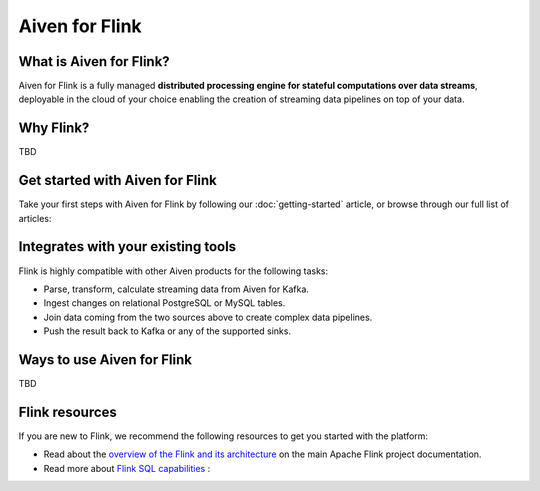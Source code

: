 Aiven for Flink
===============

What is Aiven for Flink?
------------------------

Aiven for Flink is a fully managed **distributed processing engine for stateful computations over data streams**, deployable in the cloud of your choice enabling the creation of streaming data pipelines on top of your data.


Why Flink?
-------

TBD


Get started with Aiven for Flink
--------------------------------

Take your first steps with Aiven for Flink by following our :doc:`getting-started` article, or browse through our full list of articles:


.. panels::

    📙 :doc:`concepts`

    ---

    💻 :doc:`howto`


Integrates with your existing tools
------------------------------------

Flink is highly compatible with other Aiven products for the following tasks:

- Parse, transform, calculate streaming data from Aiven for Kafka.

- Ingest changes on relational PostgreSQL or MySQL tables.

- Join data coming from the two sources above to create complex data pipelines.
  
- Push the result back to Kafka or any of the supported sinks.




Ways to use Aiven for Flink
---------------------------
TBD


Flink resources
---------------

If you are new to Flink, we recommend the following resources to get you started with the platform:

* Read about the `overview of the Flink and its architecture <https://flink.apache.org/flink-architecture.html>`_ on the main Apache Flink project documentation.

* Read more about `Flink SQL capabilities <https://ci.apache.org/projects/flink/flink-docs-release-1.13/docs/dev/table/sql/overview/>`_ :
